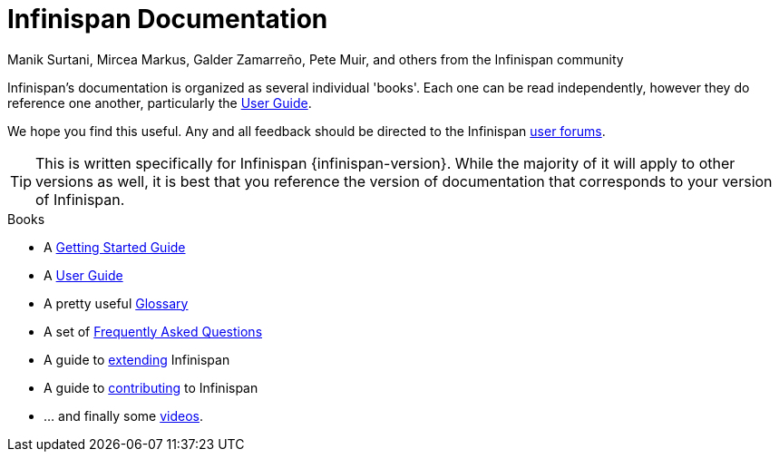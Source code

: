 = Infinispan Documentation
Manik Surtani, Mircea Markus, Galder Zamarreño, Pete Muir, and others from the Infinispan community
:toc:
:icons: font

Infinispan's documentation is organized as several individual 'books'.  Each
one can be read independently, however they do reference one another, 
particularly the link:user_guide.html[User Guide].

We hope you find this useful.  Any and all feedback should be directed to the 
Infinispan link:http://www.infinispan.org/forums.html[user forums].

TIP: This is written specifically for Infinispan {infinispan-version}.  While
the majority of it will apply to other versions as well, it is best that you 
reference the version of documentation that corresponds to your version of 
Infinispan.

.Books
 * A link:getting_started.html[Getting Started Guide]
 * A link:user_guide.html[User Guide]
 * A pretty useful link:glossary.html[Glossary]
 * A set of link:faqs.html[Frequently Asked Questions]
 * A guide to link:extending.html[extending] Infinispan
 * A guide to link:contributing.html[contributing] to Infinispan
 * ... and finally some link:videos.html[videos].
